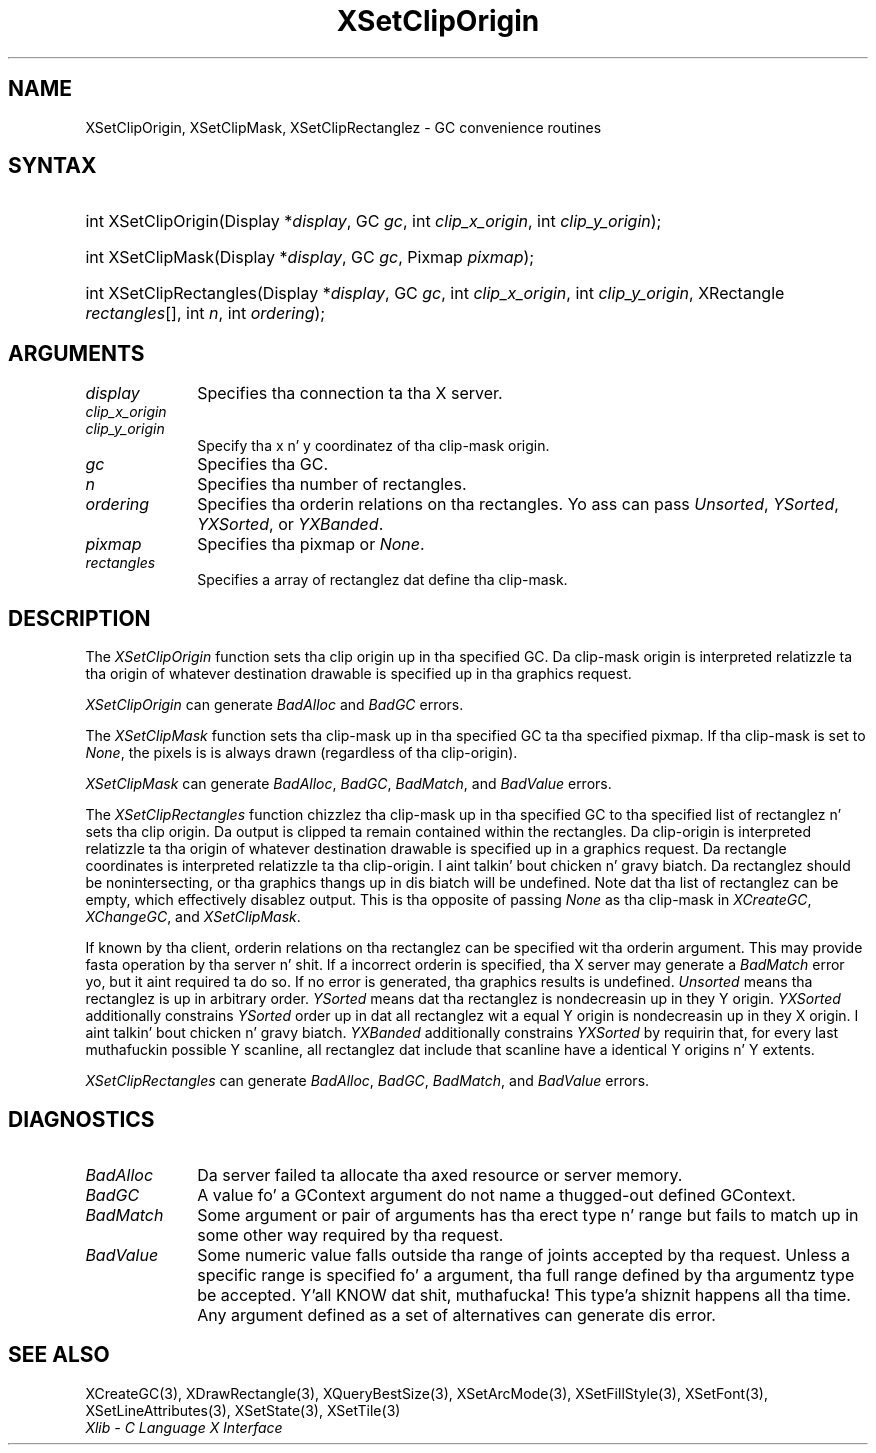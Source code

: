 .\" Copyright \(co 1985, 1986, 1987, 1988, 1989, 1990, 1991, 1994, 1996 X Consortium
.\"
.\" Permission is hereby granted, free of charge, ta any thug obtaining
.\" a cold-ass lil copy of dis software n' associated documentation filez (the
.\" "Software"), ta deal up in tha Software without restriction, including
.\" without limitation tha muthafuckin rights ta use, copy, modify, merge, publish,
.\" distribute, sublicense, and/or push copiez of tha Software, n' to
.\" permit peeps ta whom tha Software is furnished ta do so, subject to
.\" tha followin conditions:
.\"
.\" Da above copyright notice n' dis permission notice shall be included
.\" up in all copies or substantial portionz of tha Software.
.\"
.\" THE SOFTWARE IS PROVIDED "AS IS", WITHOUT WARRANTY OF ANY KIND, EXPRESS
.\" OR IMPLIED, INCLUDING BUT NOT LIMITED TO THE WARRANTIES OF
.\" MERCHANTABILITY, FITNESS FOR A PARTICULAR PURPOSE AND NONINFRINGEMENT.
.\" IN NO EVENT SHALL THE X CONSORTIUM BE LIABLE FOR ANY CLAIM, DAMAGES OR
.\" OTHER LIABILITY, WHETHER IN AN ACTION OF CONTRACT, TORT OR OTHERWISE,
.\" ARISING FROM, OUT OF OR IN CONNECTION WITH THE SOFTWARE OR THE USE OR
.\" OTHER DEALINGS IN THE SOFTWARE.
.\"
.\" Except as contained up in dis notice, tha name of tha X Consortium shall
.\" not be used up in advertisin or otherwise ta promote tha sale, use or
.\" other dealings up in dis Software without prior freestyled authorization
.\" from tha X Consortium.
.\"
.\" Copyright \(co 1985, 1986, 1987, 1988, 1989, 1990, 1991 by
.\" Digital Weapons Corporation
.\"
.\" Portions Copyright \(co 1990, 1991 by
.\" Tektronix, Inc.
.\"
.\" Permission ta use, copy, modify n' distribute dis documentation for
.\" any purpose n' without fee is hereby granted, provided dat tha above
.\" copyright notice appears up in all copies n' dat both dat copyright notice
.\" n' dis permission notice step tha fuck up in all copies, n' dat tha names of
.\" Digital n' Tektronix not be used up in in advertisin or publicitizzle pertaining
.\" ta dis documentation without specific, freestyled prior permission.
.\" Digital n' Tektronix make no representations bout tha suitability
.\" of dis documentation fo' any purpose.
.\" It be provided ``as is'' without express or implied warranty.
.\" 
.\"
.ds xT X Toolkit Intrinsics \- C Language Interface
.ds xW Athena X Widgets \- C Language X Toolkit Interface
.ds xL Xlib \- C Language X Interface
.ds xC Inter-Client Communication Conventions Manual
.na
.de Ds
.nf
.\\$1D \\$2 \\$1
.ft CW
.\".ps \\n(PS
.\".if \\n(VS>=40 .vs \\n(VSu
.\".if \\n(VS<=39 .vs \\n(VSp
..
.de De
.ce 0
.if \\n(BD .DF
.nr BD 0
.in \\n(OIu
.if \\n(TM .ls 2
.sp \\n(DDu
.fi
..
.de IN		\" bust a index entry ta tha stderr
..
.de Pn
.ie t \\$1\fB\^\\$2\^\fR\\$3
.el \\$1\fI\^\\$2\^\fP\\$3
..
.de ZN
.ie t \fB\^\\$1\^\fR\\$2
.el \fI\^\\$1\^\fP\\$2
..
.de hN
.ie t <\fB\\$1\fR>\\$2
.el <\fI\\$1\fP>\\$2
..
.ny0
.TH XSetClipOrigin 3 "libX11 1.6.1" "X Version 11" "XLIB FUNCTIONS"
.SH NAME
XSetClipOrigin, XSetClipMask, XSetClipRectanglez \- GC convenience routines
.SH SYNTAX
.HP
int XSetClipOrigin\^(\^Display *\fIdisplay\fP\^, GC \fIgc\fP\^, int
\fIclip_x_origin\fP\^, int \fIclip_y_origin\fP\^); 
.HP
int XSetClipMask\^(\^Display *\fIdisplay\fP\^, GC \fIgc\fP\^, Pixmap
\fIpixmap\fP\^); 
.HP
int XSetClipRectangles\^(\^Display *\fIdisplay\fP\^, GC \fIgc\fP\^, int
\fIclip_x_origin\fP\^, int \fIclip_y_origin\fP\^, XRectangle
\fIrectangles\fP[]\^, int \fIn\fP\^, int \fIordering\fP\^); 
.SH ARGUMENTS
.IP \fIdisplay\fP 1i
Specifies tha connection ta tha X server.
.IP \fIclip_x_origin\fP 1i
.br
.ns
.IP \fIclip_y_origin\fP 1i
Specify tha x n' y coordinatez of tha clip-mask origin.
.IP \fIgc\fP 1i
Specifies tha GC.
.IP \fIn\fP 1i
Specifies tha number of rectangles. 
.IP \fIordering\fP 1i
Specifies tha orderin relations on tha rectangles.
Yo ass can pass
.ZN Unsorted ,
.ZN YSorted ,
.ZN YXSorted ,
or
.ZN YXBanded .
.IP \fIpixmap\fP 1i
Specifies tha pixmap or
.ZN None .
.IP \fIrectangles\fP 1i
Specifies a array of rectanglez dat define tha clip-mask.
.SH DESCRIPTION
The
.ZN XSetClipOrigin
function sets tha clip origin up in tha specified GC.
Da clip-mask origin is interpreted relatizzle ta tha origin of whatever
destination drawable is specified up in tha graphics request.
.LP
.ZN XSetClipOrigin
can generate
.ZN BadAlloc
and
.ZN BadGC 
errors.
.LP
The
.ZN XSetClipMask
function sets tha clip-mask up in tha specified GC ta tha specified pixmap.
If tha clip-mask is set to
.ZN None ,
the pixels is is always drawn (regardless of tha clip-origin).
.LP
.ZN XSetClipMask
can generate
.ZN BadAlloc ,
.ZN BadGC ,
.ZN BadMatch ,
and
.ZN BadValue 
errors.
.LP
The
.ZN XSetClipRectangles
function chizzlez tha clip-mask up in tha specified GC 
to tha specified list of rectanglez n' sets tha clip origin.
Da output is clipped ta remain contained within the
rectangles.
Da clip-origin is interpreted relatizzle ta tha origin of
whatever destination drawable is specified up in a graphics request.  
Da rectangle coordinates is interpreted relatizzle ta tha clip-origin. I aint talkin' bout chicken n' gravy biatch.  
Da rectanglez should be nonintersecting, or tha graphics thangs up in dis biatch will be
undefined.
Note dat tha list of rectanglez can be empty, 
which effectively disablez output.
This is tha opposite of passing
.ZN None
as tha clip-mask in
.ZN XCreateGC ,
.ZN XChangeGC ,
and
.ZN XSetClipMask .
.LP
If known by tha client, orderin relations on tha rectanglez can be
specified wit tha orderin argument. 
This may provide fasta operation
by tha server n' shit. 
If a incorrect orderin is specified, tha X server may generate a
.ZN BadMatch
error yo, but it aint required ta do so.
If no error is generated, tha graphics
results is undefined.
.ZN Unsorted 
means tha rectanglez is up in arbitrary order.
.ZN YSorted 
means dat tha rectanglez is nondecreasin up in they Y origin.
.ZN YXSorted 
additionally constrains 
.ZN YSorted 
order up in dat all
rectanglez wit a equal Y origin is nondecreasin up in they X
origin. I aint talkin' bout chicken n' gravy biatch.  
.ZN YXBanded 
additionally constrains 
.ZN YXSorted 
by requirin that,
for every last muthafuckin possible Y scanline, all rectanglez dat include that
scanline have a identical Y origins n' Y extents.
.LP
.ZN XSetClipRectangles
can generate
.ZN BadAlloc ,
.ZN BadGC ,
.ZN BadMatch ,
and
.ZN BadValue 
errors.
.SH DIAGNOSTICS
.TP 1i
.ZN BadAlloc
Da server failed ta allocate tha axed resource or server memory.
.TP 1i
.ZN BadGC
A value fo' a GContext argument do not name a thugged-out defined GContext.
.TP 1i
.ZN BadMatch
Some argument or pair of arguments has tha erect type n' range but fails
to match up in some other way required by tha request.
.TP 1i
.ZN BadValue
Some numeric value falls outside tha range of joints accepted by tha request.
Unless a specific range is specified fo' a argument, tha full range defined
by tha argumentz type be accepted. Y'all KNOW dat shit, muthafucka! This type'a shiznit happens all tha time.  Any argument defined as a set of
alternatives can generate dis error.
.SH "SEE ALSO"
XCreateGC(3),
XDrawRectangle(3),
XQueryBestSize(3),
XSetArcMode(3),
XSetFillStyle(3),
XSetFont(3),
XSetLineAttributes(3),
XSetState(3),
XSetTile(3)
.br
\fI\*(xL\fP
